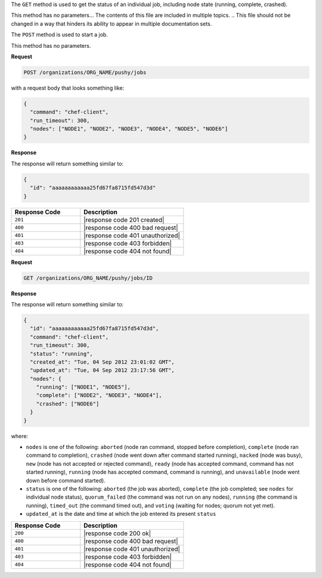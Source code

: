 .. The contents of this file are included in multiple topics.
.. This file should not be changed in a way that hinders its ability to appear in multiple documentation sets.

The ``GET`` method is used to get the status of an individual job, including node state (running, complete, crashed).

This method has no parameters... The contents of this file are included in multiple topics.
.. This file should not be changed in a way that hinders its ability to appear in multiple documentation sets.

The ``POST`` method is used to start a job.

This method has no parameters.

**Request**

.. code-block:: xml

   POST /organizations/ORG_NAME/pushy/jobs

with a request body that looks something like:

.. code-block:: javascript

   {
     "command": "chef-client", 
     "run_timeout": 300, 
     "nodes": ["NODE1", "NODE2", "NODE3", "NODE4", "NODE5", "NODE6"]
   }

**Response**

The response will return something similar to:

.. code-block:: ruby

   {
     "id": "aaaaaaaaaaaa25fd67fa8715fd547d3d"
   }

.. list-table::
   :widths: 200 300
   :header-rows: 1

   * - Response Code
     - Description
   * - ``201``
     - |response code 201 created|
   * - ``400``
     - |response code 400 bad request|
   * - ``401``
     - |response code 401 unauthorized|
   * - ``403``
     - |response code 403 forbidden|
   * - ``404``
     - |response code 404 not found|

**Request**

.. code-block:: xml

   GET /organizations/ORG_NAME/pushy/jobs/ID

**Response**

The response will return something similar to:

.. code-block:: ruby

   {
     "id": "aaaaaaaaaaaa25fd67fa8715fd547d3d", 
     "command": "chef-client", 
     "run_timeout": 300, 
     "status": "running",
     "created_at": "Tue, 04 Sep 2012 23:01:02 GMT", 
     "updated_at": "Tue, 04 Sep 2012 23:17:56 GMT", 
     "nodes": {
       "running": ["NODE1", "NODE5"], 
       "complete": ["NODE2", "NODE3", "NODE4"], 
       "crashed": ["NODE6"]
     }
   }

where:

* ``nodes`` is one of the following: ``aborted`` (node ran command, stopped before completion), ``complete`` (node ran command to completion), ``crashed`` (node went down after command started running), ``nacked`` (node was busy), ``new`` (node has not accepted or rejected command), ``ready`` (node has accepted command, command has not started running), ``running`` (node has accepted command, command is running), and ``unavailable`` (node went down before command started).
* ``status`` is one of the following: ``aborted`` (the job was aborted), ``complete`` (the job completed; see ``nodes`` for individual node status), ``quorum_failed`` (the command was not run on any nodes), ``running`` (the command is running), ``timed_out`` (the command timed out), and ``voting`` (waiting for nodes; quorum not yet met).
* ``updated_at`` is the date and time at which the job entered its present ``status``

.. list-table::
   :widths: 200 300
   :header-rows: 1

   * - Response Code
     - Description
   * - ``200``
     - |response code 200 ok|
   * - ``400``
     - |response code 400 bad request|
   * - ``401``
     - |response code 401 unauthorized|
   * - ``403``
     - |response code 403 forbidden|
   * - ``404``
     - |response code 404 not found|